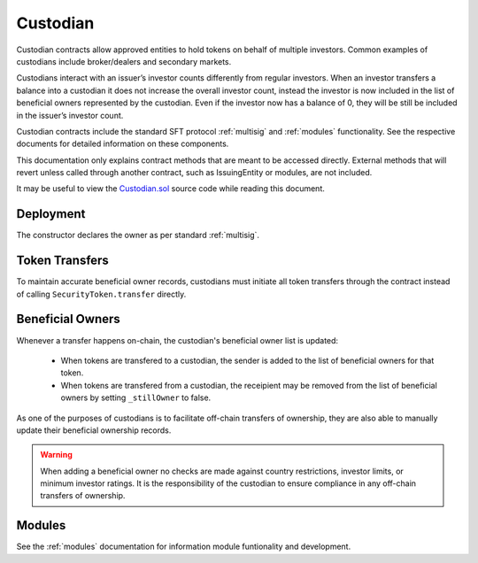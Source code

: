 .. _custodian:

#########
Custodian
#########

Custodian contracts allow approved entities to hold tokens on behalf of multiple investors. Common examples of custodians include broker/dealers and secondary markets.

Custodians interact with an issuer’s investor counts differently from regular investors. When an investor transfers a balance into a custodian it does not increase the overall investor count, instead the investor is now included in the list of beneficial owners represented by the custodian. Even if the investor now has a balance of 0, they will be still be included in the issuer’s investor count.

Custodian contracts include the standard SFT protocol :ref:`multisig` and :ref:`modules` functionality. See the respective documents for detailed information on these components.

This documentation only explains contract methods that are meant to be accessed directly. External methods that will revert unless called through another contract, such as IssuingEntity or modules, are not included.

It may be useful to view the `Custodian.sol <https://github.com/SFT-Protocol/security-token/tree/master/contracts/Custodian.sol>`__ source code while reading this document.

Deployment
==========

The constructor declares the owner as per standard :ref:`multisig`.

.. method:: Custodian.constructor(address[] _owners, uint32 _threshold)

    * ``_owners``: One or more addresses to associate with the contract owner. The address deploying the contract is not implicitly included within the owner list.
    * ``_threshold``: The number of calls required for the owner to perform a multi-sig action.

    The ID of the owner is generated as a keccak of the contract address and available from the public getter ``ownerID``.

Token Transfers
===============

To maintain accurate beneficial owner records, custodians must initiate all token transfers through the contract instead of calling ``SecurityToken.transfer`` directly.

.. method:: Custodian.transfer(address _token, address _to, uint256 _value, bool _stillOwner)

    Transfers tokens from the custodian.

    * ``_token``: Contract address of the token to transfer
    * ``_to``: Address of the recipient
    * ``_value``: Number of tokens to transfer
    * ``_stillOwner``: After this transfer, is the recipient still on the custodian's list of beneficial owners for this token?

    The ``_stillOwner`` boolean is only used to remove investors from the list of beneficial owners. If it is set to true but the recipient was not previously listed, they will not be added.

Beneficial Owners
=================

Whenever a transfer happens on-chain, the custodian's beneficial owner list is updated:

    * When tokens are transfered to a custodian, the sender is added to the list of beneficial owners for that token.
    * When tokens are transfered from a custodian, the receipient may be removed from the list of beneficial owners by setting ``_stillOwner`` to false.

As one of the purposes of custodians is to facilitate off-chain transfers of ownership, they are also able to manually update their beneficial ownership records.

.. warning:: When adding a beneficial owner no checks are made against country restrictions, investor limits, or minimum investor ratings. It is the responsibility of the custodian to ensure compliance in any off-chain transfers of ownership.

.. method:: Custodian.addInvestors(address _token, bytes32[] _id)

    Adds beneficial owners to a token.

    * ``_token``: Contract address of the token to add benefical owners to.
    * ``_id``: Array of investor IDs.

    Calling this method with an investor ID that is already a beneficial owner will not cause it to throw.

.. method:: Custodian.removeInvestors(address _token, bytes32[] _id)

    Removes beneficial owners from a token.

    * ``_token``: Contract address of the token to remove benefical owners from.
    * ``_id``: Array of investor IDs.

    Calling this method with an investor ID that is not a beneficial owner will not cause it to throw.

.. _custodian-modules:

Modules
=======

See the :ref:`modules` documentation for information module funtionality and development.

.. method:: Custodian.attachModule(address _module)

    Attaches a module to the custodian.

.. method:: Custodian.detachModule(address _module)

    Detaches a module. A module may call to detach itself, but not other modules.

.. method:: Custodian.isActiveModule(address _module)

     Returns true if a module is currently active on the contract.


